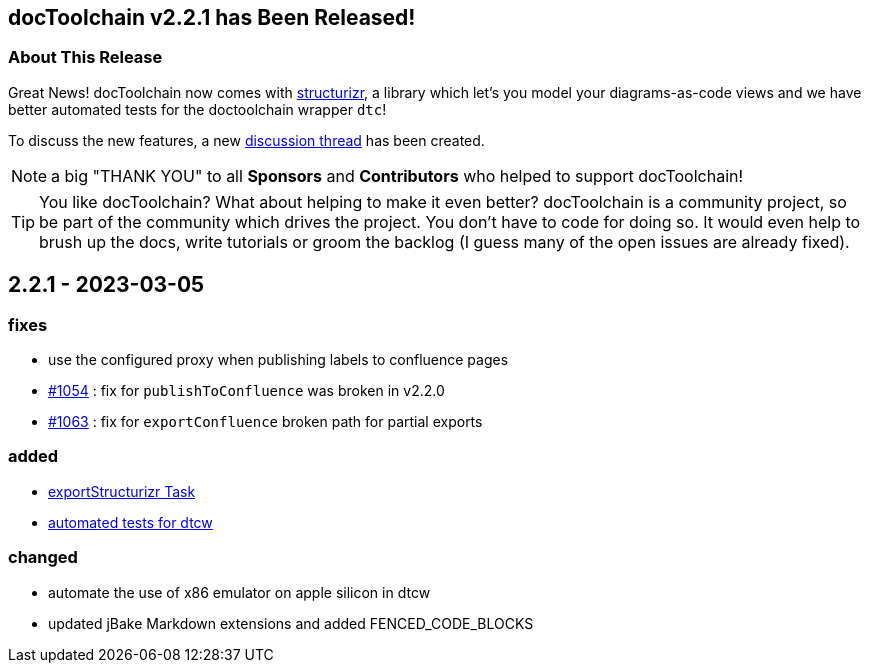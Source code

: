 :filename: 030_news/2023/2.2.0-release.adoc
:jbake-title: Release v2.2.0
:jbake-date: 2023-02-15
:jbake-type: post
:jbake-tags: docToolchain
:jbake-status: published
:jbake-menu: news
:jbake-author: Ralf D. Müller
:icons: font

ifndef::imagesdir[:imagesdir: ../../../images]

== docToolchain v2.2.1 has Been Released!

=== About This Release

Great News! docToolchain now comes with http://structurizr.com/[structurizr], a library which let's you model your diagrams-as-code views and we have better automated tests for the doctoolchain wrapper `dtc`!

To discuss the new features, a new https://github.com/docToolchain/docToolchain/discussions/1072[discussion thread] has been created.

NOTE: a big "THANK YOU" to all *Sponsors* and *Contributors* who helped to support docToolchain!

[TIP]
====
You like docToolchain? 
What about helping to make it even better? 
docToolchain is a community project, so be part of the community which drives the project. 
You don't have to code for doing so. 
It would even help to brush up the docs, write tutorials or groom the backlog 
(I guess many of the open issues are already fixed).
====

== 2.2.1 - 2023-03-05

=== fixes

* use the configured proxy when publishing labels to confluence pages
* https://github.com/docToolchain/docToolchain/issues/1054[#1054] : fix for `publishToConfluence` was broken in v2.2.0
* https://github.com/docToolchain/docToolchain/issues/1063[#1063] : fix for `exportConfluence` broken path for partial exports

=== added

* http://doctoolchain.org/docToolchain/v2.0.x/015_tasks/03_task_exportStructurizr.html[exportStructurizr Task]
* https://github.com/docToolchain/docToolchain/tree/ng/test[automated tests for dtcw]

=== changed

* automate the use of x86 emulator on apple silicon in dtcw
* updated jBake Markdown extensions and added FENCED_CODE_BLOCKS

